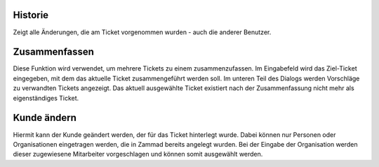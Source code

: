 Historie
========

Zeigt alle Änderungen, die am Ticket vorgenommen wurden - auch die anderer Benutzer.


Zusammenfassen
==============

.. image:: images/gettingstarted/Abb22-Zusammenfassen-Maske.jpg

Diese Funktion wird verwendet, um mehrere Tickets zu einem zusammenzufassen.
Im Eingabefeld wird das Ziel-Ticket eingegeben, mit dem das aktuelle Ticket zusammengeführt werden soll. Im unteren Teil des Dialogs werden Vorschläge zu verwandten Tickets angezeigt.
Das aktuell ausgewählte Ticket existiert nach der Zusammenfassung nicht mehr als eigenständiges Ticket.


Kunde ändern
============
.. image:: images/gettingstarted/Abb23-Kunden_aendern.jpg

Hiermit kann der Kunde geändert werden, der für das Ticket hinterlegt wurde. Dabei können nur Personen oder Organisationen eingetragen werden, die in Zammad bereits angelegt wurden. Bei der Eingabe der Organisation werden dieser zugewiesene Mitarbeiter vorgeschlagen und können somit ausgewählt werden.
